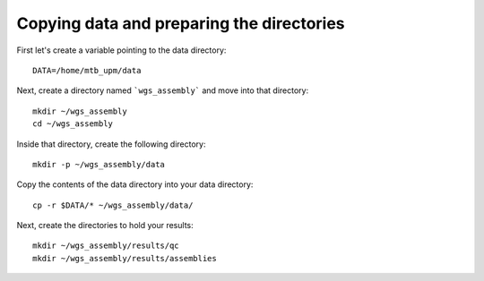 Copying data and preparing the directories
================

First let's create a variable pointing to the data directory::

  DATA=/home/mtb_upm/data

Next, create a directory named ```wgs_assembly``` and move into that directory::

  mkdir ~/wgs_assembly
  cd ~/wgs_assembly

Inside that directory, create the following directory::

  mkdir -p ~/wgs_assembly/data

Copy the contents of the data directory into your data directory::
  
  cp -r $DATA/* ~/wgs_assembly/data/

Next, create the directories to hold your results::

  mkdir ~/wgs_assembly/results/qc
  mkdir ~/wgs_assembly/results/assemblies

